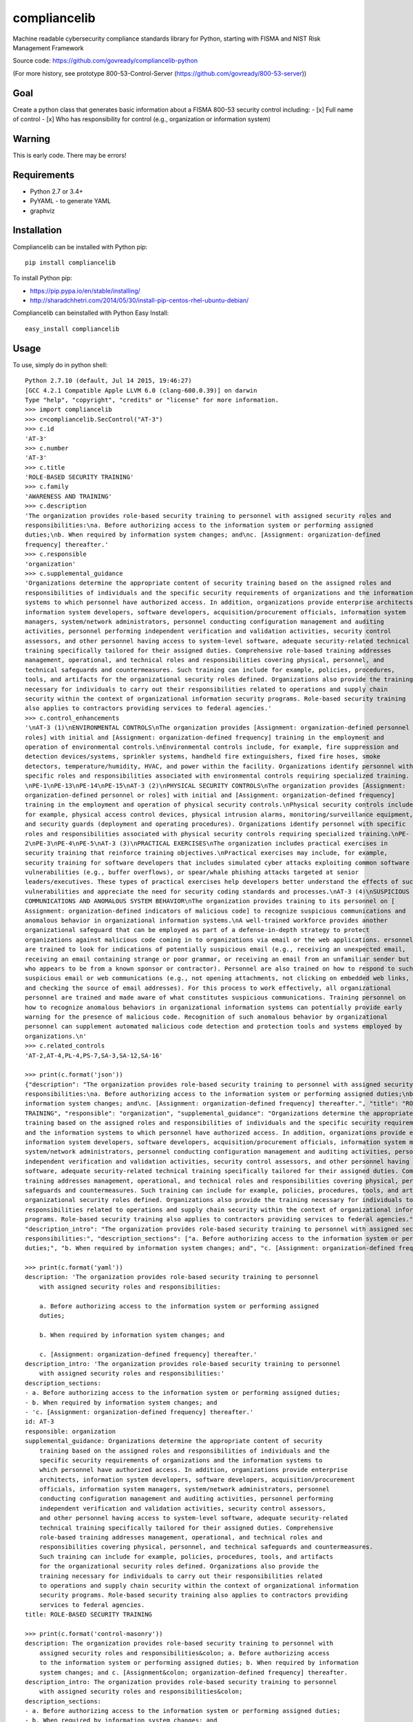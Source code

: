 compliancelib
=============
Machine readable cybersecurity compliance standards library for Python, starting with FISMA and NIST Risk Management Framework

Source code: https://github.com/govready/compliancelib-python

(For more history, see prototype 800-53-Control-Server (https://github.com/govready/800-53-server))

Goal
----
Create a python class that generates basic information about a FISMA 800-53 security control including:
- [x] Full name of control
- [x] Who has responsibility for control (e.g., organization or information system)

Warning
-------
This is early code. There may be errors!

Requirements
------------
- Python 2.7 or 3.4+
- PyYAML - to generate YAML
- graphviz

Installation
------------
Compliancelib can be installed with Python pip::

	pip install compliancelib

To install Python pip:

- https://pip.pypa.io/en/stable/installing/
- http://sharadchhetri.com/2014/05/30/install-pip-centos-rhel-ubuntu-debian/


Compliancelib can beinstalled with Python Easy Install::

	easy_install compliancelib


Usage
-----

To use, simply do in python shell::

	Python 2.7.10 (default, Jul 14 2015, 19:46:27) 
	[GCC 4.2.1 Compatible Apple LLVM 6.0 (clang-600.0.39)] on darwin
	Type "help", "copyright", "credits" or "license" for more information.
	>>> import compliancelib
	>>> c=compliancelib.SecControl("AT-3")
	>>> c.id
	'AT-3'
	>>> c.number
	'AT-3'
	>>> c.title
	'ROLE-BASED SECURITY TRAINING'
	>>> c.family
	'AWARENESS AND TRAINING'
	>>> c.description
	'The organization provides role-based security training to personnel with assigned security roles and 
	responsibilities:\na. Before authorizing access to the information system or performing assigned 
	duties;\nb. When required by information system changes; and\nc. [Assignment: organization-defined 
	frequency] thereafter.'
	>>> c.responsible
	'organization'
	>>> c.supplemental_guidance
	'Organizations determine the appropriate content of security training based on the assigned roles and 
	responsibilities of individuals and the specific security requirements of organizations and the information 
	systems to which personnel have authorized access. In addition, organizations provide enterprise architects,
	information system developers, software developers, acquisition/procurement officials, information system 
	managers, system/network administrators, personnel conducting configuration management and auditing 
	activities, personnel performing independent verification and validation activities, security control 
	assessors, and other personnel having access to system-level software, adequate security-related technical 
	training specifically tailored for their assigned duties. Comprehensive role-based training addresses 
	management, operational, and technical roles and responsibilities covering physical, personnel, and 
	technical safeguards and countermeasures. Such training can include for example, policies, procedures, 
	tools, and artifacts for the organizational security roles defined. Organizations also provide the training 
	necessary for individuals to carry out their responsibilities related to operations and supply chain 
	security within the context of organizational information security programs. Role-based security training 
	also applies to contractors providing services to federal agencies.'
	>>> c.control_enhancements
	'\nAT-3 (1)\nENVIRONMENTAL CONTROLS\nThe organization provides [Assignment: organization-defined personnel or
	roles] with initial and [Assignment: organization-defined frequency] training in the employment and 
	operation of environmental controls.\nEnvironmental controls include, for example, fire suppression and 
	detection devices/systems, sprinkler systems, handheld fire extinguishers, fixed fire hoses, smoke 
	detectors, temperature/humidity, HVAC, and power within the facility. Organizations identify personnel with 
	specific roles and responsibilities associated with environmental controls requiring specialized training.
	\nPE-1\nPE-13\nPE-14\nPE-15\nAT-3 (2)\nPHYSICAL SECURITY CONTROLS\nThe organization provides [Assignment: 
	organization-defined personnel or roles] with initial and [Assignment: organization-defined frequency] 
	training in the employment and operation of physical security controls.\nPhysical security controls include,
	for example, physical access control devices, physical intrusion alarms, monitoring/surveillance equipment, 
	and security guards (deployment and operating procedures). Organizations identify personnel with specific 
	roles and responsibilities associated with physical security controls requiring specialized training.\nPE-
	2\nPE-3\nPE-4\nPE-5\nAT-3 (3)\nPRACTICAL EXERCISES\nThe organization includes practical exercises in 
	security training that reinforce training objectives.\nPractical exercises may include, for example, 
	security training for software developers that includes simulated cyber attacks exploiting common software 
	vulnerabilities (e.g., buffer overflows), or spear/whale phishing attacks targeted at senior 
	leaders/executives. These types of practical exercises help developers better understand the effects of such
	vulnerabilities and appreciate the need for security coding standards and processes.\nAT-3 (4)\nSUSPICIOUS 
	COMMUNICATIONS AND ANOMALOUS SYSTEM BEHAVIOR\nThe organization provides training to its personnel on [
	Assignment: organization-defined indicators of malicious code] to recognize suspicious communications and 
	anomalous behavior in organizational information systems.\nA well-trained workforce provides another 
	organizational safeguard that can be employed as part of a defense-in-depth strategy to protect 
	organizations against malicious code coming in to organizations via email or the web applications. ersonnel 
	are trained to look for indications of potentially suspicious email (e.g., receiving an unexpected email, 
	receiving an email containing strange or poor grammar, or receiving an email from an unfamiliar sender but 
	who appears to be from a known sponsor or contractor). Personnel are also trained on how to respond to such 
	suspicious email or web communications (e.g., not opening attachments, not clicking on embedded web links, 
	and checking the source of email addresses). For this process to work effectively, all organizational 
	personnel are trained and made aware of what constitutes suspicious communications. Training personnel on 
	how to recognize anomalous behaviors in organizational information systems can potentially provide early 
	warning for the presence of malicious code. Recognition of such anomalous behavior by organizational 
	personnel can supplement automated malicious code detection and protection tools and systems employed by 
	organizations.\n'
	>>> c.related_controls
	'AT-2,AT-4,PL-4,PS-7,SA-3,SA-12,SA-16'

	>>> print(c.format('json'))
	{"description": "The organization provides role-based security training to personnel with assigned security roles and 
	responsibilities:\na. Before authorizing access to the information system or performing assigned duties;\nb. When required by 
	information system changes; and\nc. [Assignment: organization-defined frequency] thereafter.", "title": "ROLE-BASED SECURITY 
	TRAINING", "responsible": "organization", "supplemental_guidance": "Organizations determine the appropriate content of security 
	training based on the assigned roles and responsibilities of individuals and the specific security requirements of organizations 
	and the information systems to which personnel have authorized access. In addition, organizations provide enterprise architects, 
	information system developers, software developers, acquisition/procurement officials, information system managers, 
	system/network administrators, personnel conducting configuration management and auditing activities, personnel performing 
	independent verification and validation activities, security control assessors, and other personnel having access to system-level 
	software, adequate security-related technical training specifically tailored for their assigned duties. Comprehensive role-based 
	training addresses management, operational, and technical roles and responsibilities covering physical, personnel, and technical 
	safeguards and countermeasures. Such training can include for example, policies, procedures, tools, and artifacts for the 
	organizational security roles defined. Organizations also provide the training necessary for individuals to carry out their 
	responsibilities related to operations and supply chain security within the context of organizational information security 
	programs. Role-based security training also applies to contractors providing services to federal agencies.", "id": "AT-3", 
	"description_intro": "The organization provides role-based security training to personnel with assigned security roles and 
	responsibilities:", "description_sections": ["a. Before authorizing access to the information system or performing assigned 
	duties;", "b. When required by information system changes; and", "c. [Assignment: organization-defined frequency] thereafter."]}

	>>> print(c.format('yaml'))
	description: 'The organization provides role-based security training to personnel
	    with assigned security roles and responsibilities:

	    a. Before authorizing access to the information system or performing assigned
	    duties;

	    b. When required by information system changes; and

	    c. [Assignment: organization-defined frequency] thereafter.'
	description_intro: 'The organization provides role-based security training to personnel
	    with assigned security roles and responsibilities:'
	description_sections:
	- a. Before authorizing access to the information system or performing assigned duties;
	- b. When required by information system changes; and
	- 'c. [Assignment: organization-defined frequency] thereafter.'
	id: AT-3
	responsible: organization
	supplemental_guidance: Organizations determine the appropriate content of security
	    training based on the assigned roles and responsibilities of individuals and the
	    specific security requirements of organizations and the information systems to
	    which personnel have authorized access. In addition, organizations provide enterprise
	    architects, information system developers, software developers, acquisition/procurement
	    officials, information system managers, system/network administrators, personnel
	    conducting configuration management and auditing activities, personnel performing
	    independent verification and validation activities, security control assessors,
	    and other personnel having access to system-level software, adequate security-related
	    technical training specifically tailored for their assigned duties. Comprehensive
	    role-based training addresses management, operational, and technical roles and
	    responsibilities covering physical, personnel, and technical safeguards and countermeasures.
	    Such training can include for example, policies, procedures, tools, and artifacts
	    for the organizational security roles defined. Organizations also provide the
	    training necessary for individuals to carry out their responsibilities related
	    to operations and supply chain security within the context of organizational information
	    security programs. Role-based security training also applies to contractors providing
	    services to federal agencies.
	title: ROLE-BASED SECURITY TRAINING

	>>> print(c.format('control-masonry'))
	description: The organization provides role-based security training to personnel with
	    assigned security roles and responsibilities&colon; a. Before authorizing access
	    to the information system or performing assigned duties; b. When required by information
	    system changes; and c. [Assignment&colon; organization-defined frequency] thereafter.
	description_intro: The organization provides role-based security training to personnel
	    with assigned security roles and responsibilities&colon;
	description_sections:
	- a. Before authorizing access to the information system or performing assigned duties;
	- b. When required by information system changes; and
	- c. [Assignment&colon; organization-defined frequency] thereafter.
	id: AT-3
	name: ROLE-BASED SECURITY TRAINING


Example code for generating list of controls in `YAML` format::

	controllist = ["AT-3", "AU-1", "IR-2"]
	d = dict()
	for id in controllist:
	    c = compliancelib.SecControl(id)
	    d[id] = yaml.load(c.format('yaml'))

	print(yaml.safe_dump(d, default_flow_style=False, encoding='utf-8', allow_unicode=True,
		explicit_start=True, explicit_end=True))

Example code for generating list of controls in `control-masonry` format::

	controllist = ["AT-3", "AU-1", "IR-2"]
	d = dict()
	for id in controllist:
	    c = compliancelib.SecControl(id)
	    d[id] = yaml.load(c.format('control-masonry'))

	print(yaml.safe_dump(d, default_flow_style=False, encoding='utf-8', allow_unicode=True,
		explicit_start=True, explicit_end=True))

To see control dependencies, simply do in python shell::

	>>> import compliancelib
	>>> cv = compliancelib.SecControlViz("AU-3")
	>>> cv.precursor_controls
	['AU-3', 'AU-2', 'RA-3', 'PM-9']


Running tests
-------------

With python 2.7 (on a Mac):
(Note: you may need to include 'sudo' on a Mac, but that could also just be me)

	sudo python setup.py test
